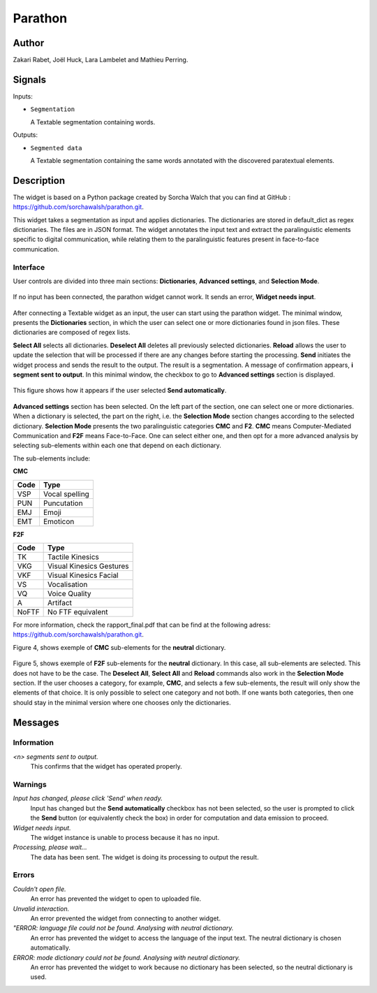 
.. meta::
   :description: Orange3 Textable Prototypes documentation, Parathon widget
   :keywords: Orange3, Textable, Prototypes, documentation, Parathon, widget

.. _Parathon:

Parathon
=======

.. image:: figures/parathon_logo.png
    :alt: First look at Parathon widget
    :align: center 

Author
------

Zakari Rabet, Joël Huck, Lara Lambelet and Mathieu Perring.

Signals
-------

Inputs:

* ``Segmentation``

  A Textable segmentation containing words.

Outputs:

* ``Segmented data``

  A Textable segmentation containing the same words annotated with the discovered paratextual elements.

Description
-----------

The widget is based on a Python package created by Sorcha Walch that you can find at GitHub : https://github.com/sorchawalsh/parathon.git.

This widget takes a segmentation as input and applies dictionaries. The dictionaries are stored in default_dict as regex dictionaries. The files are in JSON format.
The widget annotates the input text and extract the paralinguistic elements specific to digital communication, while relating them to the paralinguistic features present in face-to-face communication.

Interface
~~~~~~~~~

User controls are divided into three main sections: **Dictionaries**, **Advanced settings**, and **Selection Mode**.

.. _parathon_fig1:

.. figure:: figures/parathon_fig1.png
    :align: center
    :scale: 50 %

If no input has been connected, the parathon widget cannot work. It sends an error, **Widget needs input**.

.. _parathon_fig2:

.. figure:: figures/parathon_fig2.png
    :align: center
    :scale: 50 %

After connecting a Textable widget as an input, the user can start using the parathon widget.
The minimal window, presents the **Dictionaries** section, in which the user can select one or 
more dictionaries found in json files. These dictionaries are composed of regex lists.

**Select All** selects all dictionaries. **Deselect All** deletes all previously selected dictionaries.
**Reload** allows the user to update the selection that will be processed if there are any changes before starting the processing.
**Send** initiates the widget process and sends the result to the output. The result is a segmentation. A message of confirmation appears, **i segment sent to output**.
In this minimal window, the checkbox to go to **Advanced settings** section is displayed. 

.. _parathon_fig3:

.. figure:: figures/parathon_fig3.png
    :align: center
    :scale: 50 %

This figure shows how it appears if the user selected **Send automatically**.

.. _parathon_fig4:

.. figure:: figures/parathon_fig4.png
    :align: center
    :scale: 50 %

**Advanced settings** section has been selected. On the left part of the section, one can select one or more dictionaries. 
When a dictionary is selected, the part on the right, i.e. the **Selection Mode** section changes according to the selected dictionary.
**Selection Mode** presents the two paralinguistic categories **CMC** and **F2**. **CMC** means Computer-Mediated Communication and **F2F** means Face-to-Face.
One can select either one, and then opt for a more advanced analysis by selecting sub-elements within each one that depend on each dictionary.

The sub-elements include:

**CMC**

+------------+-------------------------+
| Code       | Type                    | 
+============+=========================+
| VSP        | Vocal spelling          | 
+------------+-------------------------+
| PUN        | Puncutation             | 
+------------+-------------------------+ 
| EMJ        | Emoji                   | 
+------------+-------------------------+
| EMT        | Emoticon                | 
+------------+-------------------------+ 

**F2F**

+------------+-------------------------+
| Code       | Type                    | 
+============+=========================+
| TK         | Tactile Kinesics        | 
+------------+-------------------------+
| VKG        | Visual Kinesics Gestures| 
+------------+-------------------------+ 
| VKF        | Visual Kinesics Facial  | 
+------------+-------------------------+
| VS         | Vocalisation            | 
+------------+-------------------------+ 
| VQ         | Voice Quality           | 
+------------+-------------------------+
| A          | Artifact                | 
+------------+-------------------------+
| NoFTF      | No FTF equivalent       | 
+------------+-------------------------+

For more information, check the rapport_final.pdf that can be find at the following adress: https://github.com/sorchawalsh/parathon.git.

Figure 4, shows exemple of **CMC** sub-elements for the **neutral** dictionary.

.. _parathon_fig5:

.. figure:: figures/parathon_fig5.png
    :align: center
    :scale: 50 %

Figure 5, shows exemple of **F2F** sub-elements for the **neutral** dictionary.
In this case, all sub-elements are selected. This does not have to be the case. 
The **Deselect All**, **Select All** and **Reload** commands also work in the **Selection Mode** section.
If the user chooses a category, for example, **CMC**, and selects a few sub-elements, the result will only show 
the elements of that choice. It is only possible to select one category and not both.
If one wants both categories, then one should stay in the minimal version where one chooses only the dictionaries. 

Messages
---------

Information
~~~~~~~~~~~

*<n> segments sent to output.*
    This confirms that the widget has operated properly.

Warnings
~~~~~~~~

*Input has changed, please click 'Send' when ready.*
    Input has changed but the **Send automatically** checkbox
    has not been selected, so the user is prompted to click the **Send**
    button (or equivalently check the box) in order for computation and data
    emission to proceed.

*Widget needs input.*
    The widget instance is unable to process because it has no input.

*Processing, please wait...*
   The data has been sent. The widget is doing its processing to output the result.


Errors
~~~~~~

*Couldn't open file.*
    An error has prevented the widget to open to uploaded file.

*Unvalid interaction.*
    An error prevented the widget from connecting to another widget.

*"ERROR: language file could not be found. Analysing with neutral dictionary.*
    An error has prevented the widget to access the language of the input text. The neutral dictionary is chosen automatically.

*ERROR: mode dictionary could not be found. Analysing with neutral dictionary.*
    An error has prevented the widget to work because no dictionary has been selected, so the neutral dictionary is used. 

